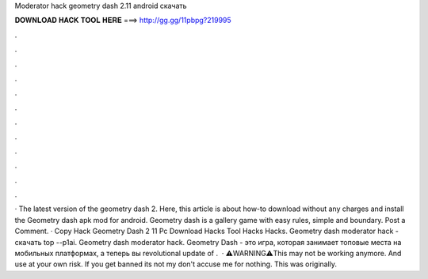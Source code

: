 Moderator hack geometry dash 2.11 android скачать

𝐃𝐎𝐖𝐍𝐋𝐎𝐀𝐃 𝐇𝐀𝐂𝐊 𝐓𝐎𝐎𝐋 𝐇𝐄𝐑𝐄 ===> http://gg.gg/11pbpg?219995

.

.

.

.

.

.

.

.

.

.

.

.

· The latest version of the geometry dash 2. Here, this article is about how-to download without any charges and install the Geometry dash apk mod for android. Geometry dash is a gallery game with easy rules, simple and boundary. Post a Comment. · Copy Hack Geometry Dash 2 11 Pc Download Hacks Tool Hacks Hacks. Geometry dash moderator hack - скачать top --p1ai. Geometry dash moderator hack. Geometry Dash - это игра, которая занимает топовые места на мобильных платформах, а теперь вы revolutional update of .  · ⚠️WARNING⚠️This may not be working anymore. And use at your own risk. If you get banned its not my  don't accuse me for nothing. This was originally.